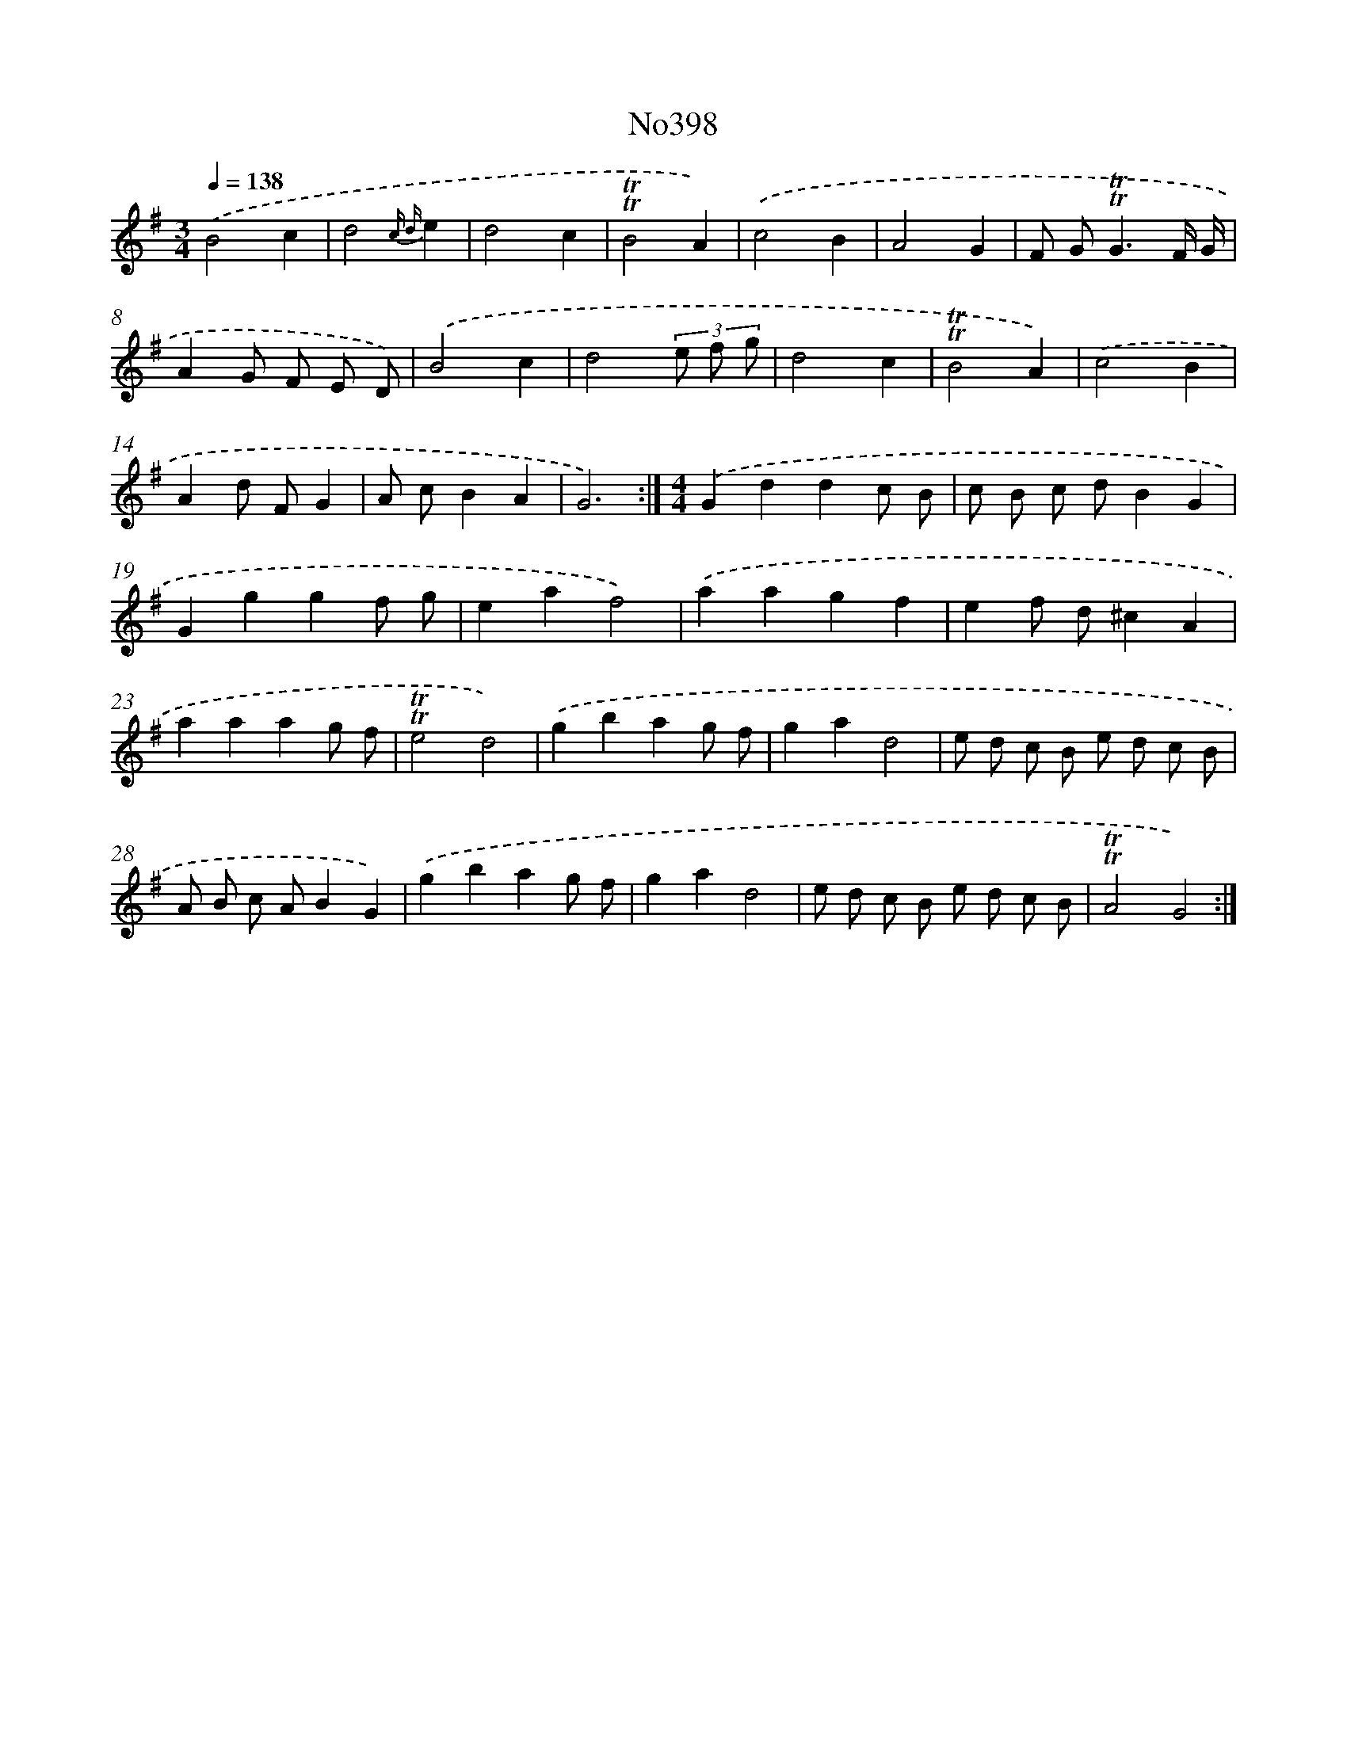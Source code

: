 X: 6878
T: No398
%%abc-version 2.0
%%abcx-abcm2ps-target-version 5.9.1 (29 Sep 2008)
%%abc-creator hum2abc beta
%%abcx-conversion-date 2018/11/01 14:36:32
%%humdrum-veritas 1440169941
%%humdrum-veritas-data 1503112445
%%continueall 1
%%barnumbers 0
L: 1/8
M: 3/4
Q: 1/4=138
K: G clef=treble
.('B4c2 |
d4{c d}e2 |
d4c2 |
!trill!!trill!B4A2) |
.('c4B2 |
A4G2 |
F G2<!trill!!trill!G2F/ G/ |
A2G F E D) |
.('B4c2 |
d4(3e f g |
d4c2 |
!trill!!trill!B4A2) |
.('c4B2 |
A2d FG2 |
A cB2A2 |
G6) :|]
[M:4/4].('G2d2d2c B |
c B c dB2G2 |
G2g2g2f g |
e2a2f4) |
.('a2a2g2f2 |
e2f d^c2A2 |
a2a2a2g f |
!trill!!trill!e4d4) |
.('g2b2a2g f |
g2a2d4 |
e d c B e d c B |
A B c AB2G2) |
.('g2b2a2g f |
g2a2d4 |
e d c B e d c B |
!trill!!trill!A4G4) :|]
